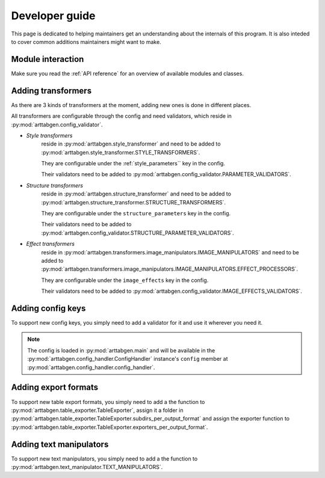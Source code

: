 Developer guide
===============

This page is dedicated to helping maintainers get an understanding about the internals of this program. It is also inteded to cover common additions maintainers might want to make. 

Module interaction
------------------

Make sure you read the :ref:`API reference` for an overview of available modules and classes.


Adding transformers
-------------------

As there are 3 kinds of transformers at the moment, adding new ones is done in different places.

All transformers are configurable through the config and need validators, which reside in :py:mod:`arttabgen.config_validator`.


* *Style transformers*
    reside in :py:mod:`arttabgen.style_transformer` and need to be added to :py:mod:`arttabgen.style_transformer.STYLE_TRANSFORMERS`. 

    They are configurable under the :ref:`style_parameters`` key in the config.

    Their validators need to be added to :py:mod:`arttabgen.config_validator.PARAMETER_VALIDATORS`.

* *Structure transformers*
    reside in :py:mod:`arttabgen.structure_transformer` and need to be added to :py:mod:`arttabgen.structure_transformer.STRUCTURE_TRANSFORMERS`. 

    They are configurable under the ``structure_parameters`` key in the config.

    Their validators need to be added to :py:mod:`arttabgen.config_validator.STRUCTURE_PARAMETER_VALIDATORS`.

* *Effect transformers*
    reside in :py:mod:`arttabgen.transformers.image_manipulators.IMAGE_MANIPULATORS` and need to be added to :py:mod:`arttabgen.transformers.image_manipulators.IMAGE_MANIPULATORS.EFFECT_PROCESSORS`. 

    They are configurable under the ``image_effects`` key in the config.

    Their validators need to be added to :py:mod:`arttabgen.config_validator.IMAGE_EFFECTS_VALIDATORS`.

.. seealso::
   | :ref:`Config`
   | :ref:`Transformers`
   | Module :py:mod:`arttabgen.style_transformer`
   | Module :py:mod:`arttabgen.structure_transformer`
   | Module :py:mod:`arttabgen.transformers.image_manipulators.IMAGE_MANIPULATORS`
   | Module :py:mod:`arttabgen.config_handler`
   | Module :py:mod:`arttabgen.config_validator`

Adding config keys
------------------

To support new config keys, you simply need to add a validator for it and use it wherever you need it.

.. note:: 
   The config is loaded in :py:mod:`arttabgen.main` and will be available in the :py:mod:`arttabgen.config_handler.ConfigHandler` instance's ``config`` member at :py:mod:`arttabgen.config_handler.config_handler`.

.. seealso::
   | :ref:`Config`
   | Module :py:mod:`arttabgen.config_handler`
   | Module :py:mod:`arttabgen.config_validator`

Adding export formats
---------------------

To support new table export formats, you simply need to add a the function to :py:mod:`arttabgen.table_exporter.TableExporter`, assign it a folder in :py:mod:`arttabgen.table_exporter.TableExporter.subdirs_per_output_format` and assign the exporter function to :py:mod:`arttabgen.table_exporter.TableExporter.exporters_per_output_format`.

.. seealso::
   | :ref:`Command line interface`
   | Module :py:mod:`arttabgen.table_exporter`
   | Module :py:mod:`arttabgen.main`

Adding text manipulators
------------------------

To support new text manipulators, you simply need to add a the function to :py:mod:`arttabgen.text_manipulator.TEXT_MANIPULATORS`.

.. seealso::
   | :ref:`Table modes`
   | Module :py:mod:`arttabgen.text_manipulator`
